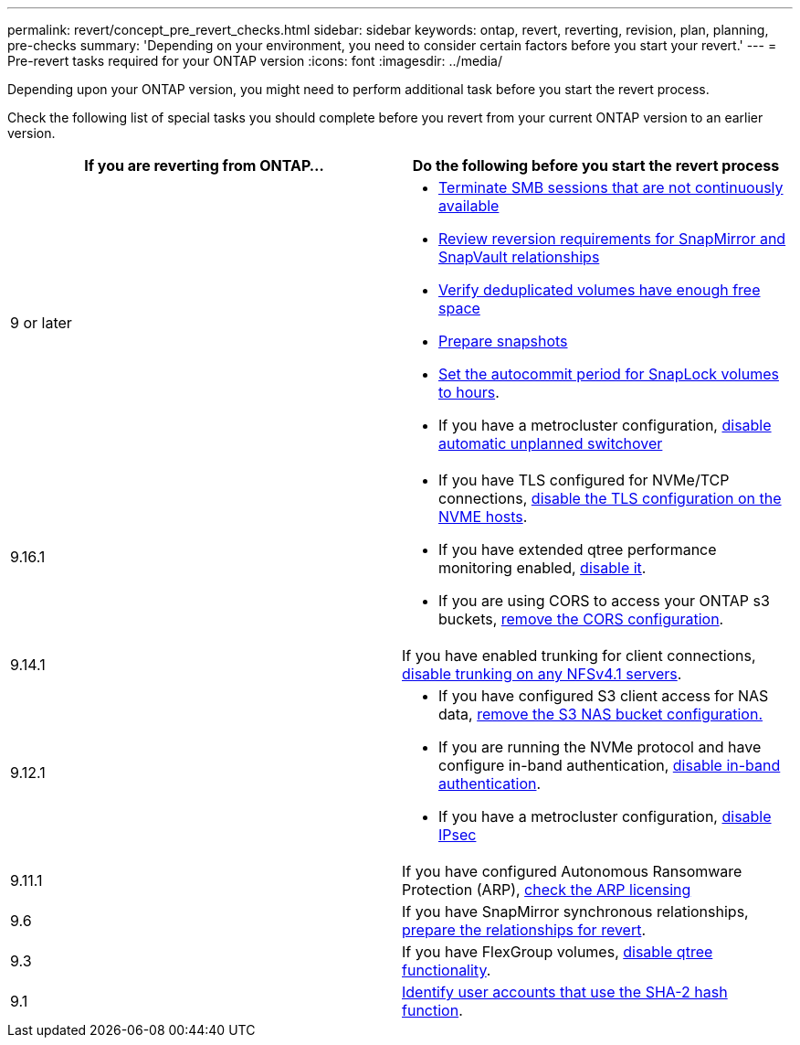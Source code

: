 ---
permalink: revert/concept_pre_revert_checks.html
sidebar: sidebar
keywords: ontap, revert, reverting, revision, plan, planning, pre-checks
summary: 'Depending on your environment, you need to consider certain factors before you start your revert.'
---
= Pre-revert tasks required for your ONTAP version
:icons: font
:imagesdir: ../media/

[.lead]
Depending upon your ONTAP version, you might need to perform additional task before you start the revert process. 

Check the following list of special tasks you should complete before you revert from your current ONTAP version to an earlier version.

[cols=2*,options="header"]
|===
| If you are reverting from ONTAP...
| Do the following before you start the revert process

| 9 or later
a|
* link:terminate-smb-sessions.html[Terminate SMB sessions that are not continuously available]
* link:concept_reversion_requirements_for_snapmirror_and_snapvault_relationships.html[Review reversion requirements for SnapMirror and SnapVault relationships]
* link:task_reverting_systems_with_deduplicated_volumes.html[Verify deduplicated volumes have enough free space]
* link:task_preparing_snapshot_copies_before_reverting.html[Prepare snapshots]
* link:task_setting_autocommit_periods_for_snaplock_volumes_before_reverting.html[Set the autocommit period for SnapLock volumes to hours].
* If you have a metrocluster configuration, link:task_disable_asuo.html[disable automatic unplanned switchover]

| 9.16.1
a| 
* If you have TLS configured for NVMe/TCP connections, link:task-disable-tls-nvme-host.html[disable the TLS configuration on the NVME hosts].
* If you have extended qtree performance monitoring enabled, link:disable-extended-qtree-performance-monitoring.html[disable it]. 
* If you are using CORS to access your ONTAP s3 buckets, link:remove-cors-configuration.html[remove the CORS configuration].

| 9.14.1
| If you have enabled trunking for client connections, link:remove-nfs-trunking-task.html[disable trunking on any NFSv4.1 servers].

| 9.12.1
a| 
* If you have configured S3 client access for NAS data, link:remove-nas-bucket-task.html[remove the S3 NAS bucket configuration.]
* If you are running the NVMe protocol and have configure in-band authentication, link:disable-in-band-authentication.html[disable in-band authentication].
* If you have a metrocluster configuration, link:task-disable-ipsec.html[disable IPsec]

| 9.11.1
|If you have configured Autonomous Ransomware Protection (ARP), link:anti-ransomware-license-task.html[check the ARP licensing]

| 9.6
| If you have SnapMirror synchronous relationships, link:concept_consideration_for_reverting_systems_with_snapmirror_synchronous_relationships.html[prepare the relationships for revert].

| 9.3
| If you have FlexGroup volumes, link:task_disabling_qtrees_in_flexgroup_volumes_before_reverting.html[disable qtree functionality].

| 9.1
|link:identify-user-sha2-hash-user-accounts.html[Identify user accounts that use the SHA-2 hash function].

|===


// 2024 Nov 6, ONTAPDOC-2172 and ONTAPDOC-2323
// 2024-Aug-30, ONTAPDOC-2346
// 2022 Dec 07, ONTAPDOC-551
// 2022 Nov 15, ONTAPDOC-564
// 2022 Oct 05, Jira ONTAPDOC-664
// 2022 Mar 20, Jira IE-517
// 2024 Oct 10, ONTAPDOC-2269
